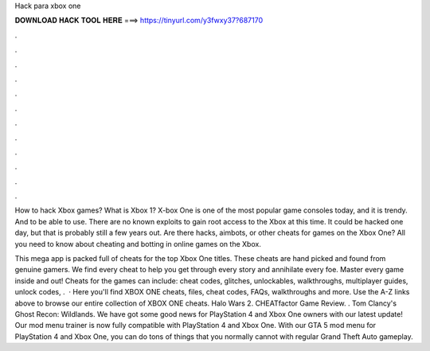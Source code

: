 Hack para xbox one



𝐃𝐎𝐖𝐍𝐋𝐎𝐀𝐃 𝐇𝐀𝐂𝐊 𝐓𝐎𝐎𝐋 𝐇𝐄𝐑𝐄 ===> https://tinyurl.com/y3fwxy37?687170



.



.



.



.



.



.



.



.



.



.



.



.

How to hack Xbox games? What is Xbox 1? X-box One is one of the most popular game consoles today, and it is trendy. And to be able to use. There are no known exploits to gain root access to the Xbox at this time. It could be hacked one day, but that is probably still a few years out. Are there hacks, aimbots, or other cheats for games on the Xbox One? All you need to know about cheating and botting in online games on the Xbox.

This mega app is packed full of cheats for the top Xbox One titles. These cheats are hand picked and found from genuine gamers. We find every cheat to help you get through every story and annihilate every foe. Master every game inside and out! Cheats for the games can include: cheat codes, glitches, unlockables, walkthroughs, multiplayer guides, unlock codes, .  · Here you'll find XBOX ONE cheats, files, cheat codes, FAQs, walkthroughs and more. Use the A-Z links above to browse our entire collection of XBOX ONE cheats. Halo Wars 2. CHEATfactor Game Review. . Tom Clancy's Ghost Recon: Wildlands. We have got some good news for PlayStation 4 and Xbox One owners with our latest update! Our mod menu trainer is now fully compatible with PlayStation 4 and Xbox One. With our GTA 5 mod menu for PlayStation 4 and Xbox One, you can do tons of things that you normally cannot with regular Grand Theft Auto gameplay.
